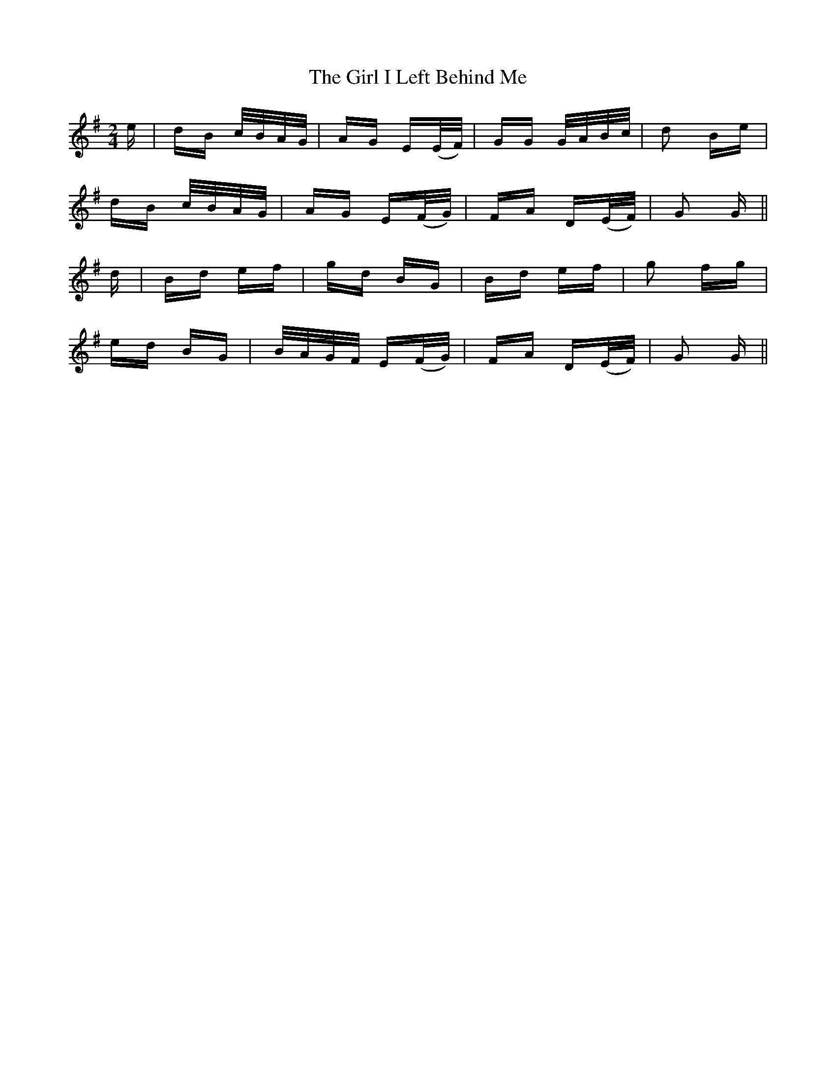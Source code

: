 X: 15233
T: Girl I Left Behind Me, The
R: polka
M: 2/4
K: Gmajor
e|dB c/B/A/G/|AG E(E/F/)|GG G/A/B/c/|d2 Be|
dB c/B/A/G/|AG E(F/G/)|FA D(E/F/)|G2 G||
d|Bd ef|gd BG|Bd ef|g2 fg|
ed BG|B/A/G/F/ E(F/G/)|FA D(E/F/)|G2 G||

